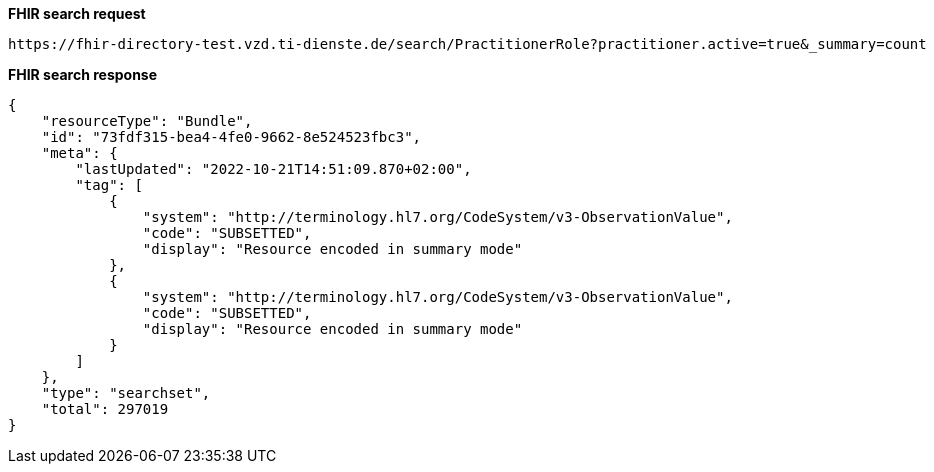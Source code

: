 
*FHIR search request*
[source]
----
https://fhir-directory-test.vzd.ti-dienste.de/search/PractitionerRole?practitioner.active=true&_summary=count
----
*FHIR search response*
[source]
----

{
    "resourceType": "Bundle",
    "id": "73fdf315-bea4-4fe0-9662-8e524523fbc3",
    "meta": {
        "lastUpdated": "2022-10-21T14:51:09.870+02:00",
        "tag": [
            {
                "system": "http://terminology.hl7.org/CodeSystem/v3-ObservationValue",
                "code": "SUBSETTED",
                "display": "Resource encoded in summary mode"
            },
            {
                "system": "http://terminology.hl7.org/CodeSystem/v3-ObservationValue",
                "code": "SUBSETTED",
                "display": "Resource encoded in summary mode"
            }
        ]
    },
    "type": "searchset",
    "total": 297019
}
----
